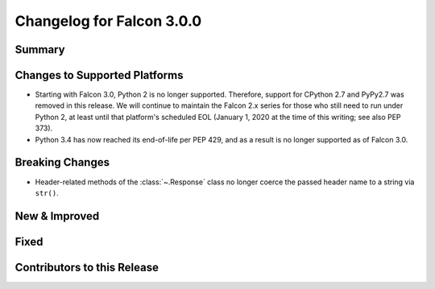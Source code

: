 Changelog for Falcon 3.0.0
==========================

Summary
-------

Changes to Supported Platforms
------------------------------

- Starting with Falcon 3.0, Python 2 is no longer supported. Therefore,
  support for CPython 2.7 and PyPy2.7 was removed in this release. We will
  continue to maintain the Falcon 2.x series for those who still need
  to run under Python 2, at least until that platform's scheduled
  EOL (January 1, 2020 at the time of this writing; see also PEP 373).
- Python 3.4 has now reached its end-of-life per PEP 429, and as a result
  is no longer supported as of Falcon 3.0.

Breaking Changes
----------------

- Header-related methods of the :class:`~.Response` class no longer coerce
  the passed header name to a string via ``str()``.

New & Improved
--------------

Fixed
-----

Contributors to this Release
----------------------------
